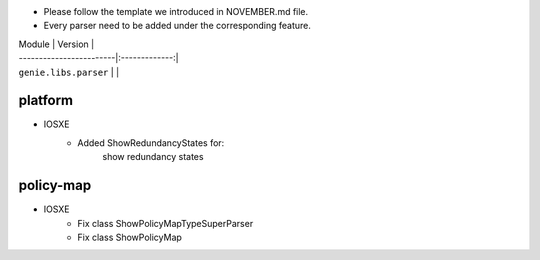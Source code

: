 * Please follow the template we introduced in NOVEMBER.md file.
* Every parser need to be added under the corresponding feature.

| Module                  | Version       |
| ------------------------|:-------------:|
| ``genie.libs.parser``   |               |

--------------------------------------------------------------------------------
                                platform
--------------------------------------------------------------------------------
* IOSXE
    * Added ShowRedundancyStates for:
        show redundancy states

--------------------------------------------------------------------------------
                                policy-map
--------------------------------------------------------------------------------
* IOSXE
    * Fix class ShowPolicyMapTypeSuperParser
    * Fix class ShowPolicyMap